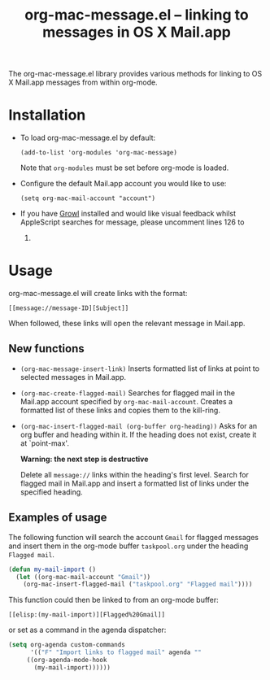 #+TITLE:     org-mac-message.el -- linking to messages in OS X Mail.app
#+OPTIONS:   ^:{} author:nil
#+STARTUP: odd

  The org-mac-message.el library provides various methods for linking
  to OS X Mail.app messages from within org-mode.

* Installation
  - To load org-mac-message.el by default:

    : (add-to-list 'org-modules 'org-mac-message)

    Note that =org-modules= must be set before org-mode is loaded.

  - Configure the default Mail.app account you would like to use:

    : (setq org-mac-mail-account "account")

  - If you have [[http://growl.info][Growl]] installed and would like visual feedback whilst
    AppleScript searches for message, please uncomment lines 126 to
    131.

* Usage
  org-mac-message.el will create links with the format:

  : [[message://message-ID][Subject]]

  When followed, these links will open the relevant message in
  Mail.app.

** New functions

   - =(org-mac-message-insert-link)=
     Inserts formatted list of links at point to selected messages in
     Mail.app.
   - =(org-mac-create-flagged-mail)=
     Searches for flagged mail in the Mail.app account specified by
     =org-mac-mail-account=.
     Creates a formatted list of these links and copies them to the
     kill-ring.
   - =(org-mac-insert-flagged-mail (org-buffer org-heading))=
     Asks for an org buffer and heading within it.  If the heading does
     not exist, create it at `point-max'.  

     *Warning: the next step is destructive* 
     
     Delete all =message://= links within the heading's first level.
     Search for flagged mail in Mail.app and insert a formatted list of
     links under the specified heading.

** Examples of usage
   The following function will search the account =Gmail= for flagged
   messages and insert them in the org-mode buffer =taskpool.org= under
   the heading =Flagged mail=.
  
#+BEGIN_SRC emacs-lisp
(defun my-mail-import ()
  (let ((org-mac-mail-account "Gmail"))
    (org-mac-insert-flagged-mail ("taskpool.org" "Flagged mail"))))   
#+END_SRC

    This function could then be linked to from an org-mode buffer:
    
    : [[elisp:(my-mail-import)][Flagged%20Gmail]]

    or set as a command in the agenda dispatcher:

#+BEGIN_SRC emacs-lisp
(setq org-agenda custom-commands
      '(("F" "Import links to flagged mail" agenda ""
	 ((org-agenda-mode-hook
	   (my-mail-import))))))
#+END_SRC

   


   
